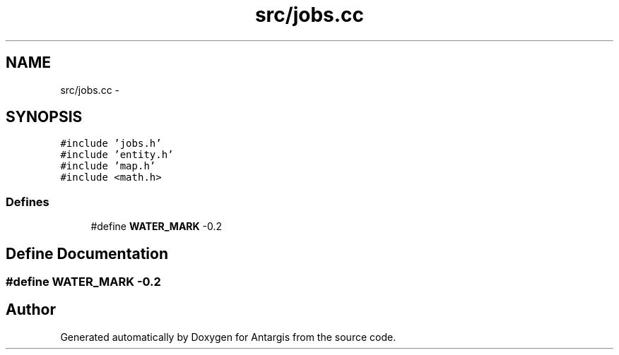 .TH "src/jobs.cc" 3 "27 Oct 2006" "Version 0.1.9" "Antargis" \" -*- nroff -*-
.ad l
.nh
.SH NAME
src/jobs.cc \- 
.SH SYNOPSIS
.br
.PP
\fC#include 'jobs.h'\fP
.br
\fC#include 'entity.h'\fP
.br
\fC#include 'map.h'\fP
.br
\fC#include <math.h>\fP
.br

.SS "Defines"

.in +1c
.ti -1c
.RI "#define \fBWATER_MARK\fP   -0.2"
.br
.in -1c
.SH "Define Documentation"
.PP 
.SS "#define WATER_MARK   -0.2"
.PP
.SH "Author"
.PP 
Generated automatically by Doxygen for Antargis from the source code.

